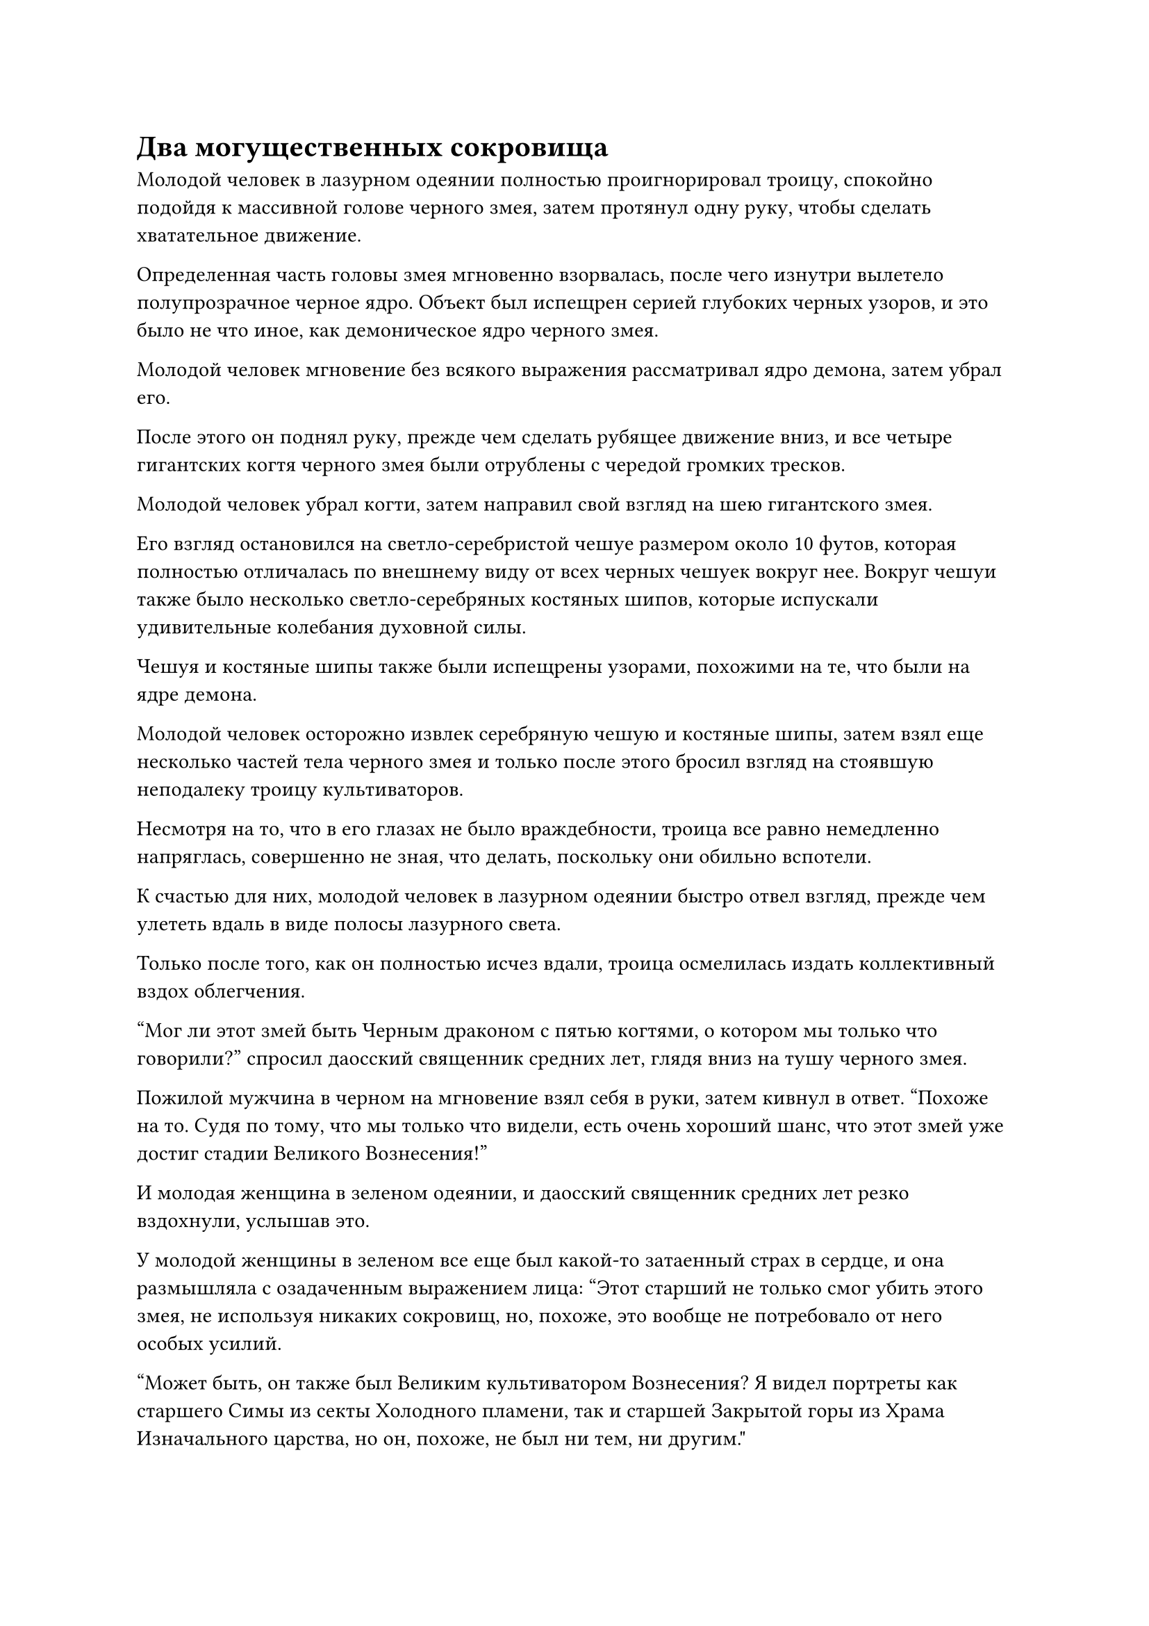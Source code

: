 = Два могущественных сокровища

Молодой человек в лазурном одеянии полностью проигнорировал троицу, спокойно подойдя к массивной голове черного змея, затем протянул одну руку, чтобы сделать хватательное движение.

Определенная часть головы змея мгновенно взорвалась, после чего изнутри вылетело полупрозрачное черное ядро. Объект был испещрен серией глубоких черных узоров, и это было не что иное, как демоническое ядро черного змея.

Молодой человек мгновение без всякого выражения рассматривал ядро демона, затем убрал его.

После этого он поднял руку, прежде чем сделать рубящее движение вниз, и все четыре гигантских когтя черного змея были отрублены с чередой громких тресков.

Молодой человек убрал когти, затем направил свой взгляд на шею гигантского змея.

Его взгляд остановился на светло-серебристой чешуе размером около 10 футов, которая полностью отличалась по внешнему виду от всех черных чешуек вокруг нее. Вокруг чешуи также было несколько светло-серебряных костяных шипов, которые испускали удивительные колебания духовной силы.

Чешуя и костяные шипы также были испещрены узорами, похожими на те, что были на ядре демона.

Молодой человек осторожно извлек серебряную чешую и костяные шипы, затем взял еще несколько частей тела черного змея и только после этого бросил взгляд на стоявшую неподалеку троицу культиваторов.

Несмотря на то, что в его глазах не было враждебности, троица все равно немедленно напряглась, совершенно не зная, что делать, поскольку они обильно вспотели.

К счастью для них, молодой человек в лазурном одеянии быстро отвел взгляд, прежде чем улететь вдаль в виде полосы лазурного света.

Только после того, как он полностью исчез вдали, троица осмелилась издать коллективный вздох облегчения.

"Мог ли этот змей быть Черным драконом с пятью когтями, о котором мы только что говорили?" спросил даосский священник средних лет, глядя вниз на тушу черного змея.

Пожилой мужчина в черном на мгновение взял себя в руки, затем кивнул в ответ. "Похоже на то. Судя по тому, что мы только что видели, есть очень хороший шанс, что этот змей уже достиг стадии Великого Вознесения!"

И молодая женщина в зеленом одеянии, и даосский священник средних лет резко вздохнули, услышав это.

У молодой женщины в зеленом все еще был какой-то затаенный страх в сердце, и она размышляла с озадаченным выражением лица: "Этот старший не только смог убить этого змея, не используя никаких сокровищ, но, похоже, это вообще не потребовало от него особых усилий.

“Может быть, он также был Великим культиватором Вознесения? Я видел портреты как старшего Симы из секты Холодного пламени, так и старшей Закрытой горы из Храма Изначального царства, но он, похоже, не был ни тем, ни другим."

"Может быть, это был один из них переодетый?" предположил даосский священник средних лет.

"Я так не думаю. Судя по ранам, полученным черным змеем, похоже, что тот старшеклассник, которого мы только что видели, является чистым культиватором тела, так что я не думаю, что он один из тех двух старшеклассников", - сказал пожилой мужчина в черном, покачав головой.

"Если это не те двое, то есть ли другие существа стадии Великого Вознесения в Царстве Духов?" - спросила молодая женщина в зеленом, слегка нахмурив брови.

"Есть еще один... Вы забыли того старшего Хань Ли, который уничтожил секту Небесных Призраков за одну ночь? Он был именно тем, кто совершенствовал тело!" - воскликнул пожилой мужчина в черном.

Глаза молодой женщины в зеленом слегка загорелись, услышав это. "Ах, теперь, когда вы упомянули об этом, предполагалось, что старший Хан имел чрезвычайно моложавую внешность. Это действительно был он только что?"

"Очевидно, старший Хан - потомок бессмертного из Царства Бессмертных, так что он настоящий бессмертный!" Даосский священник средних лет тоже был весьма взволнован.

Пока они втроем беседовали друг с другом, их внимание быстро переключилось на тушу Черного дракона с пятью когтями, и возбуждение в их глазах стало только более заметным.

Хань Ли отказался от туши, но для троицы культиваторов Трансформации Божества, подобных им, если бы они смогли забрать даже маленький кусочек плоти змея, этого было бы достаточно, чтобы вызвать массовый ажиотаж.

В конце концов, это была плоть демонического зверя стадии Великого Вознесения!

……

Секта Небесного кристалла была сектой, история которой насчитывала от 200 000 до 300 000 лет. Она не могла сравниться с такими сверхдержавными сектами, как Секта Холодного пламени и Храм Изначального царства, но в ее рядах было несколько культиваторов телесной интеграции, и на нее, конечно, нельзя было смотреть свысока.

Однако секта всегда держалась в тени, поэтому она не была очень известна в Царстве Духов.

В этот момент вспышка ослепительного золотого света вспыхнула на тренировочном полигоне в секте, и это сопровождалось оглушительным грохотом.

Пожилой мужчина в серебристой мантии был отброшен в полет, как тряпичная кукла, прежде чем врезаться в ограждение вокруг тренировочной площадки, на которое его вырвало кровью, прежде чем он рухнул на землю.

Светло-золотая чаша также с грохотом упала на землю неподалеку от него, и духовный свет, исходящий от ее поверхности, значительно потускнел.

В воздухе напротив пожилого мужчины стоял культиватор в лазурном одеянии, чье лицо было скрыто за пленкой лазурного света, и он медленно убирал свою протянутую правую руку.

Вокруг тренировочной площадки собрались еще три культиватора телесной интеграции, и они были ошеломлены увиденным. Они поспешно сняли ограничение вокруг тренировочной площадки, затем бросились к пожилому мужчине в серебряной мантии, прежде чем повернуться к культиватору в лазурной мантии с настороженным выражением лица.

"С вами все в порядке, верховный старейшина?"

"Я в порядке. Этот товарищ-даосист сдержался в последний момент", - ответил пожилой мужчина в серебряной мантии, вытаскивая желтую таблетку, прежде чем принять ее, и только тогда цвет его лица постепенно начал улучшаться.

Остальные три практикующих Интеграцию тел были ошеломлены, услышав это.

"Твои силы действительно экстраординарны, собрат-даос. Мне стыдно признавать, что я не в состоянии отразить ни одной вашей атаки", - сказал пожилой мужчина в серебряном одеянии с кривой улыбкой, подняв кулак в приветствии в сторону одетого в лазурное культиватора.

"Если ты уступишь, то, согласно нашему соглашению, тебе пора отдать свой изысканный нефрит Восьми сокровищ", - сказал культиватор в лазурном одеянии безразличным голосом, и он звучал довольно молодо.

Пожилой мужчина в серебристой мантии повернулся к дородному мужчине рядом с ним с покорным выражением лица, прежде чем отдать распоряжение, и, несмотря на свое нежелание, дородный мужчина все же сделал так, как ему было сказано.

Вскоре после этого он вернулся, держа в руках белую нефритовую шкатулку длиной в несколько футов и шириной около полуметра, затем передал ее пожилому мужчине в серебряной мантии.

Пожилой мужчина с задумчивым выражением лица погладил нефритовую шкатулку, затем бросил ее в сторону одетого в лазурное культиватора, где она зависла перед ним, окутанная шаром золотого света.

Культиватор в лазурном одеянии поймал нефритовую шкатулку, затем постучал по ней кончиком пальца, который светился лазурным светом.

Раздался слабый треск, и шкатулка из белого нефрита медленно открылась сама по себе, обнажив несколько кусочков белого нефрита разных размеров. Они казались совершенно непримечательными, но по их поверхности непрерывно струился восьмицветный духовный свет, представляя собой довольно завораживающее зрелище.

Культиватор в лазурном одеянии кивнул с довольным выражением лица, затем вернул крышку на место, прежде чем убрать ее.

"Нам потребовались десятки тысяч лет, чтобы собрать эти кусочки превосходного изысканного нефрита Восьми сокровищ из нефритовых рудников нашей секты. Я надеюсь, вы сможете найти им хорошее применение", - вздохнул пожилой мужчина в серебряной мантии.

"Будьте уверены, я не позволю этим драгоценным сокровищам пропасть даром", - пообещал культиватор в лазурном одеянии, затем взмахнул рукой в воздухе, посылая вспышку белого света, содержащую браслет-накопитель, летящий к пожилому мужчине в серебряном одеянии.

"Я не возьму эти кусочки нефрита бесплатно. Предметы в этом браслете для хранения должны быть достаточной компенсацией", - безразличным голосом сказал культиватор в лазурном одеянии, а затем улетел, как полоса лазурного света, исчезнув в далеком небе в мгновение ока.

Пожилой мужчина в серебряной мантии вложил свое духовное чутье в браслет-хранилище, и на его лице немедленно появилось ошеломленное выражение.

Браслет содержал огромное количество духовных камней, а также некоторые чрезвычайно ценные духовные лекарства и ингредиенты демонических зверей.

С точки зрения общей ценности, эти предметы действительно не уступали изысканному нефриту Восьми сокровищ. На самом деле, они были даже более ценными.

……

Всего за несколько коротких месяцев в Царстве Духов одно за другим произошла череда странных событий.

У многих сект таинственная фигура отняла их драгоценные материалы, или секретные техники, искусства самосовершенствования, или священные писания.

Никто не знал, кем был этот человек, но он был чрезвычайно могущественен. Однако он также был вполне разумным человеком, и все секты, у которых были отняты их сокровища, получили солидную компенсацию. В результате эти события не вызвали общественного возмущения. Вместо этого это стало горячей темой обсуждения для многих бродячих культиваторов и учеников других сект.

После нескольких месяцев активности таинственная фигура внезапно исчезла, и никто никогда больше его не видел.

Почти год пролетел в мгновение ока.

В юго-восточном регионе Царства Духов находился огромный багровый горный хребет. Горный хребет был известен как горный хребет Огненного Облака, и он простирался на сотни тысяч километров.

Горный хребет был заполнен бесчисленными соединенными вулканами, которые постоянно извергали в воздух обжигающую лаву, наполняя всю местность невероятным жаром и едким зловонием серы.

Все горы в этом горном массиве были темно-красного цвета, напоминая раскаленные скалы, и даже облака над горным массивом всегда были окрашены в малиновый оттенок, тем самым дав горному массиву его название.

Это была самая большая духовная область огня в Царстве Домена Духов, а также один из самых опасных регионов во всем царстве. Даже среди продвинутых культиваторов очень немногим хватало смелости углубиться в этот горный хребет.

Глубоко в горном массиве Огненного Облака была огромная пропасть, в самой глубокой части которой текла река расплавленной лавы, которая громко грохотала, когда текла непрерывно.

Река светилась красным светом, как будто на ее поверхности горели бесчисленные языки пламени.

Температура здесь была настолько высокой, что воздух был чрезвычайно деформирован, что серьезно ухудшало видимость.

На склоне скалы, не более чем в 1000 футах от реки лавы, была выдолблена массивная пещера, и в ней вспыхивали огни всех типов и разных цветов, сопровождаемые редкими громкими звуками.

В этот день из пещеры раздался драконий рев, вслед за которым изнутри вырвался невероятно толстый столб белого света, прежде чем устремиться прямо к небесам.

Внутри столба света можно было увидеть выступы двух змей и массивный костяной доспех, и эти выступы долго висели в воздухе, прежде чем медленно исчезнуть.

Внутри пещеры, скрестив ноги, сидел человек в лазурном одеянии.

Это был не кто иной, как Хань Ли, и на его лице было восторженное выражение.

Перед ним парили два сокровища, мерцающие духовным светом, одно из которых представляло собой доспехи из белой кости с довольно устаревшим дизайном. Его поверхность была испещрена гравюрами с различными изображениями, изображающими такие предметы, как щиты и зонтики.

Другим сокровищем была пара серебряных перчаток с рядом серебряных костяных шипов на них, придающих им вид пары змеиных голов.

Оба сокровища излучали удивительные колебания духовной силы, и довольное выражение промелькнуло в глазах Хань Ли, когда его взгляд скользнул по паре сокровищ.

Костяные доспехи были известны как Изысканные костяные доспехи восьми сокровищ, в то время как перчатки были известны как перчатки, пронзающие Небеса.

Он нашел методы очищения для обоих этих сокровищ в священных писаниях Секты Небесных призраков, и эти сокровища были идеальны для него, поскольку они требовали от пользователя обладать чрезвычайно огромной физической силой, чтобы полностью раскрыть свой потенциал.

Сыма Цзинмин сказал ему, что этот альтернативный метод вознесения был очень опасен, поэтому в качестве меры предосторожности он изо всех сил старался собрать бесчисленные драгоценные материалы, чтобы усовершенствовать эти два сокровища.

Хань Ли открыл рот, чтобы выпустить вспышку лазурного света, которая спрятала пару сокровищ, затем перевернул руку, чтобы достать листок из лазурного нефрита, на котором была подробная карта Царства Духов.

Было несколько местоположений, которые уже были отмечены на карте, и они отмечали хрупкие пространственные узлы, которые он нашел из священных писаний, которые он читал в различных сектах, но он еще не проверил эти пространственные узлы лично.

После краткого размышления его взгляд упал на отмеченную точку в юго-восточной части карты, и в его глазах появилось задумчивое выражение.

Мгновение спустя из долины вылетела полоса лазурного света, прежде чем умчаться вдаль.

#pagebreak()